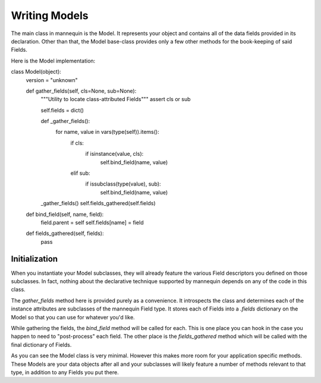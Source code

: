 Writing Models
===============

The main class in mannequin is the Model. It represents your object and contains all of the data fields provided in its declaration. Other than that, the Model base-class provides only a few other methods for the book-keeping of said Fields.

Here is the Model implementation:

::

class Model(object):
    version = "unknown"

    def gather_fields(self, cls=None, sub=None):
        """Utility to locate class-attributed Fields"""
        assert cls or sub

        self.fields = dict()

        def _gather_fields():
            for name, value in vars(type(self)).items():
                if cls:
                    if isinstance(value, cls):
                        self.bind_field(name, value)
                elif sub:
                    if issubclass(type(value), sub):
                        self.bind_field(name, value)

        _gather_fields()
        self.fields_gathered(self.fields)

    def bind_field(self, name, field):
        field.parent = self
        self.fields[name] = field

    def fields_gathered(self, fields):
        pass


Initialization
--------------

When you instantiate your Model subclasses, they will already feature the various Field descriptors you defined on those subclasses. In fact, nothing about the declarative technique supported by mannequin depends on any of the code in this class.

The `gather_fields` method here is provided purely as a convenience. It introspects the class and determines each of the instance attributes are subclasses of the mannequin Field type. It stores each of Fields into a `.fields` dictionary on the Model so that you can use for whatever you'd like.

While gathering the fields, the `bind_field` method will be called for each. This is one place you can hook in the case you happen to need to "post-process" each field. The other place is the `fields_gathered` method which will be called with the final dictionary of Fields.

As you can see the Model class is very minimal. However this makes more room for your application specific methods. These Models are your data objects after all and your subclasses will likely feature a number of methods relevant to that type, in addition to any Fields you put there.